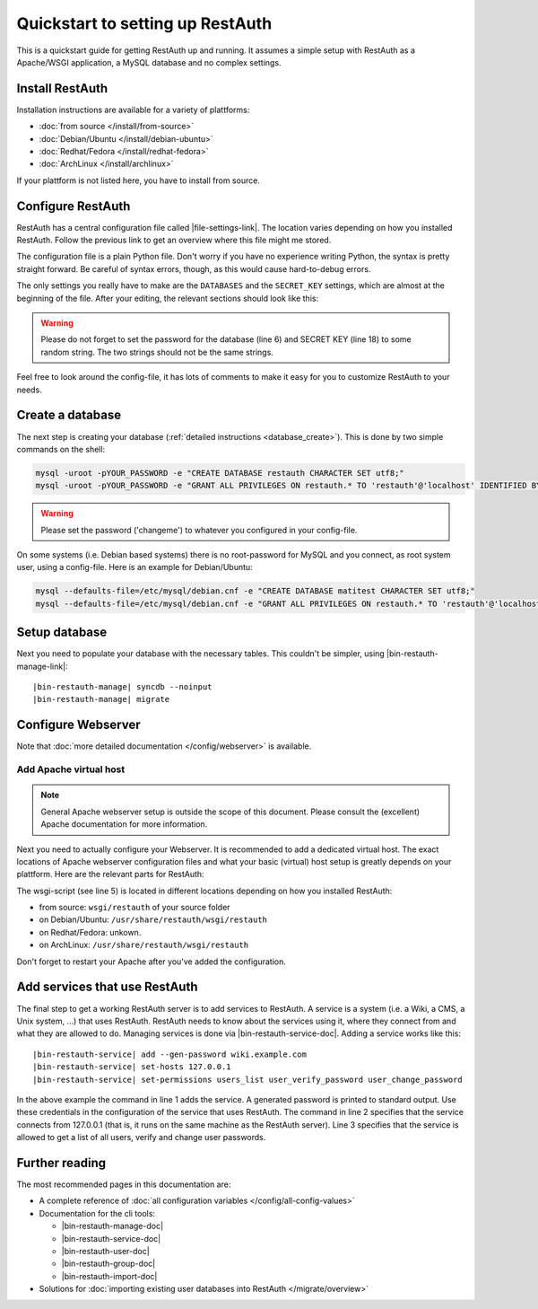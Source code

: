 Quickstart to setting up RestAuth
=================================

This is a quickstart guide for getting RestAuth up and running. It assumes a
simple setup with RestAuth as a Apache/WSGI application, a MySQL database and
no complex settings.

Install RestAuth
----------------

Installation instructions are available for a variety of plattforms:

* :doc:`from source </install/from-source>`
* :doc:`Debian/Ubuntu </install/debian-ubuntu>`
* :doc:`Redhat/Fedora </install/redhat-fedora>`
* :doc:`ArchLinux </install/archlinux>`

If your plattform is not listed here, you have to install from source.

Configure RestAuth
------------------

RestAuth has a central configuration file called |file-settings-link|. The
location varies depending on how you installed RestAuth. Follow the previous
link to get an overview where this file might me stored.

The configuration file is a plain Python file. Don't worry if you have no
experience writing Python, the syntax is pretty straight forward. Be careful of
syntax errors, though, as this would cause hard-to-debug errors.

The only settings you really have to make are the ``DATABASES`` and the
``SECRET_KEY`` settings, which are almost at the beginning of the file. After
your editing, the relevant sections should look like this:

.. code-block:: python
    :linenos:

    DATABASES = {
        'default': {
            'ENGINE': 'django.db.backends.mysql', # Add 'postgresql_psycopg2', 'postgresql', 'mysql', 'sqlite3' or 'oracle'.
            'NAME': 'restauth', # Or path to database file if using sqlite3.
            'USER': 'restauth',                      # Not used with sqlite3.
            'PASSWORD': 'changeme',                  # Not used with sqlite3.
            'HOST': '',                      # Set to empty string for localhost. Not used with sqlite3.
            'PORT': '',                      # Set to empty string for default. Not used with sqlite3.

            # REMOVE THIS AFTER YOU CREATED YOUR DATABASE:
            'OPTIONS': {
                'init_command': 'SET storage_engine=INNODB',
            },
        }
    }

    # ...
    SECRET_KEY='pleasechangethisstring'

.. WARNING:: Please do not forget to set the password for the database (line 6)
   and SECRET KEY (line 18) to some random string. The two strings should not be
   the same strings.

Feel free to look around the config-file, it has lots of comments to make it
easy for you to customize RestAuth to your needs.

Create a database
-----------------

The next step is creating your database (:ref:`detailed instructions
<database_create>`). This is done by two simple commands on the shell:

.. code-block:: bash

   mysql -uroot -pYOUR_PASSWORD -e "CREATE DATABASE restauth CHARACTER SET utf8;"
   mysql -uroot -pYOUR_PASSWORD -e "GRANT ALL PRIVILEGES ON restauth.* TO 'restauth'@'localhost' IDENTIFIED BY 'changeme';"

.. WARNING:: Please set the password ('changeme') to whatever you configured in
   your config-file.

On some systems (i.e. Debian based systems) there is no root-password for MySQL
and you connect, as root system user, using a config-file. Here is an example
for Debian/Ubuntu:

.. code-block:: bash

   mysql --defaults-file=/etc/mysql/debian.cnf -e "CREATE DATABASE matitest CHARACTER SET utf8;"
   mysql --defaults-file=/etc/mysql/debian.cnf -e "GRANT ALL PRIVILEGES ON restauth.* TO 'restauth'@'localhost' IDENTIFIED BY 'changeme';"

Setup database
--------------

Next you need to populate your database with the necessary tables. This
couldn't be simpler, using |bin-restauth-manage-link|:

.. parsed-literal::

   |bin-restauth-manage| syncdb --noinput
   |bin-restauth-manage| migrate

Configure Webserver
-------------------

Note that :doc:`more detailed documentation </config/webserver>` is available.

.. only:: not debian

   Add daemon user
   _______________

.. only:: homepage

   .. NOTE:: This step is not necessary if you installed using our Debian/Ubuntu
      packages, as the user is added automatically.

.. only:: not debian

   In this setup, RestAuth WSGI daemons run as a dedicated system user. Depending
   on the system, you first need to create this user:

   .. code-block:: bash

      adduser --system --group --home /path/to/sources --no-create-home --disabled-login restauth

   The home-directory is basically irrelevant but it should exist.

Add Apache virtual host
_______________________

.. NOTE:: General Apache webserver setup is outside the scope of this document.
   Please consult the (excellent) Apache documentation for more information.

Next you need to actually configure your Webserver. It is recommended to add a
dedicated virtual host. The exact locations of Apache webserver configuration
files and what your basic (virtual) host setup is greatly depends on your
plattform. Here are the relevant parts for RestAuth:

.. code-block:: apache
    :linenos:

    <VirtualHost *:443>
        # your basic configuration here...

        # Django/WSGI application
        WSGIScriptAlias / /path/to/your/wsgi-script/restauth
        WSGIPassAuthorization on
        WSGIProcessGroup restauth
        WSGIDaemonProcess restauth user=restauth group=restauth processes=1 threads=10
    </VirtualHost>

.. vim syntax highlighting for rst sucks*

The wsgi-script (see line 5) is located in different locations depending on how you installed
RestAuth:

* from source: ``wsgi/restauth`` of your source folder
* on Debian/Ubuntu: ``/usr/share/restauth/wsgi/restauth``
* on Redhat/Fedora: unkown.
* on ArchLinux: ``/usr/share/restauth/wsgi/restauth``

Don't forget to restart your Apache after you've added the configuration.

Add services that use RestAuth
------------------------------

The final step to get a working RestAuth server is to add services to RestAuth.
A service is a system (i.e. a Wiki, a CMS, a Unix system, ...) that uses
RestAuth. RestAuth needs to know about the services using it, where they connect
from and what they are allowed to do. Managing services is done via
|bin-restauth-service-doc|. Adding a service works like this:

.. parsed-literal::

   |bin-restauth-service| add --gen-password wiki.example.com
   |bin-restauth-service| set-hosts 127.0.0.1
   |bin-restauth-service| set-permissions users_list user_verify_password user_change_password

In the above example the command in line 1 adds the service. A generated
password is printed to standard output. Use these credentials in the
configuration of the service that uses RestAuth. The command in line 2 specifies
that the service connects from 127.0.0.1 (that is, it runs on the same machine
as the RestAuth server). Line 3 specifies that the service is allowed to get a
list of all users, verify and change user passwords.

Further reading
---------------

The most recommended pages in this documentation are:

* A complete reference of :doc:`all configuration variables
  </config/all-config-values>`
* Documentation for the cli tools:

  * |bin-restauth-manage-doc|
  * |bin-restauth-service-doc|
  * |bin-restauth-user-doc|
  * |bin-restauth-group-doc|
  * |bin-restauth-import-doc|

* Solutions for :doc:`importing existing user databases into RestAuth
  </migrate/overview>`

